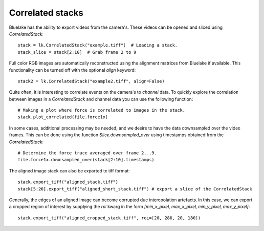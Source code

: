 Correlated stacks
==================

.. only:: html

    :nbexport:`Download this page as a Jupyter notebook <self>`

Bluelake has the ability to export videos from the camera's.
These videos can be opened and sliced using `CorrelatedStack`::

    stack = lk.CorrelatedStack("example.tiff")  # Loading a stack.
    stack_slice = stack[2:10]  # Grab frame 2 to 9

Full color RGB images are automatically reconstructed using the alignment matrices
from Bluelake if available. This functionality can be turned off with the optional
`align` keyword::

    stack2 = lk.CorrelatedStack("example2.tiff", align=False)

Quite often, it is interesting to correlate events on the camera's to `channel` data.
To quickly explore the correlation between images in a `CorrelatedStack` and channel data
you can use the following function::

    # Making a plot where force is correlated to images in the stack.
    stack.plot_correlated(file.force1x)

.. image:: correlatedstack.png

In some cases, additional processing may be needed, and we desire to have the data
downsampled over the video frames. This can be done using the function `Slice.downsampled_over`
using timestamps obtained from the `CorrelatedStack`::

    # Determine the force trace averaged over frame 2...9.
    file.force1x.downsampled_over(stack[2:10].timestamps)

The aligned image stack can also be exported to tiff format::

    stack.export_tiff("aligned_stack.tiff")
    stack[5:20].export_tiff("aligned_short_stack.tiff") # export a slice of the CorrelatedStack

Generally, the edges of an aligned image can become corrupted due interopolation artefacts. 
In this case, we can export a cropped region of interest by supplying the `roi` kwarg in the form
`[min_x_pixel, max_x_pixel, min_y_pixel, max_y_pixel]`::

    stack.export_tiff("aligned_cropped_stack.tiff", roi=[20, 280, 20, 180])

